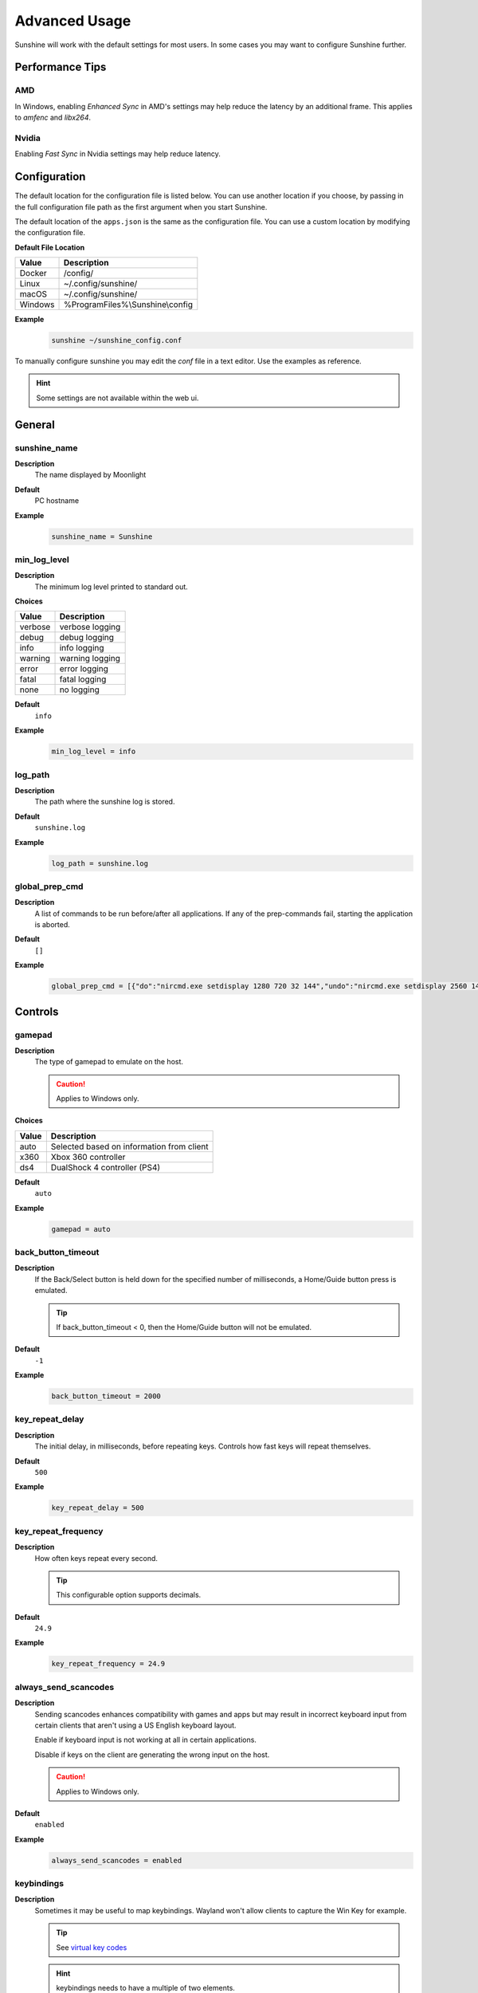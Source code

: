 Advanced Usage
==============
Sunshine will work with the default settings for most users. In some cases you may want to configure Sunshine further.

Performance Tips
----------------

AMD
^^^
In Windows, enabling `Enhanced Sync` in AMD's settings may help reduce the latency by an additional frame. This
applies to `amfenc` and `libx264`.

Nvidia
^^^^^^
Enabling `Fast Sync` in Nvidia settings may help reduce latency.

Configuration
-------------
The default location for the configuration file is listed below. You can use another location if you
choose, by passing in the full configuration file path as the first argument when you start Sunshine.

The default location of the ``apps.json`` is the same as the configuration file. You can use a custom
location by modifying the configuration file.

**Default File Location**

.. table::
   :widths: auto

   =========   ===========
   Value       Description
   =========   ===========
   Docker      /config/
   Linux       ~/.config/sunshine/
   macOS       ~/.config/sunshine/
   Windows     %ProgramFiles%\\Sunshine\\config
   =========   ===========

**Example**
   .. code-block:: bash

      sunshine ~/sunshine_config.conf

To manually configure sunshine you may edit the `conf` file in a text editor. Use the examples as reference.

.. Hint:: Some settings are not available within the web ui.

General
-------

sunshine_name
^^^^^^^^^^^^^

**Description**
   The name displayed by Moonlight

**Default**
   PC hostname

**Example**
   .. code-block:: text

      sunshine_name = Sunshine

min_log_level
^^^^^^^^^^^^^

**Description**
   The minimum log level printed to standard out.

**Choices**

.. table::
   :widths: auto

   =======   ===========
   Value     Description
   =======   ===========
   verbose   verbose logging
   debug     debug logging
   info      info logging
   warning   warning logging
   error     error logging
   fatal     fatal logging
   none      no logging
   =======   ===========

**Default**
   ``info``

**Example**
   .. code-block:: text

      min_log_level = info

log_path
^^^^^^^^

**Description**
   The path where the sunshine log is stored.

**Default**
   ``sunshine.log``

**Example**
   .. code-block:: text

      log_path = sunshine.log

global_prep_cmd
^^^^^^^^^^^^^^^

**Description**
   A list of commands to be run before/after all applications. If any of the prep-commands fail, starting the application is aborted.

**Default**
   ``[]``

**Example**
   .. code-block:: text

      global_prep_cmd = [{"do":"nircmd.exe setdisplay 1280 720 32 144","undo":"nircmd.exe setdisplay 2560 1440 32 144"}]

Controls
--------

gamepad
^^^^^^^

**Description**
   The type of gamepad to emulate on the host.

   .. Caution:: Applies to Windows only.

**Choices**

.. table::
   :widths: auto

   =====     ===========
   Value     Description
   =====     ===========
   auto      Selected based on information from client
   x360      Xbox 360 controller
   ds4       DualShock 4 controller (PS4)
   =====     ===========

**Default**
   ``auto``

**Example**
   .. code-block:: text

      gamepad = auto

back_button_timeout
^^^^^^^^^^^^^^^^^^^

**Description**
   If the Back/Select button is held down for the specified number of milliseconds, a Home/Guide button press is emulated.

   .. Tip:: If back_button_timeout < 0, then the Home/Guide button will not be emulated.

**Default**
   ``-1``

**Example**
   .. code-block:: text

      back_button_timeout = 2000

key_repeat_delay
^^^^^^^^^^^^^^^^

**Description**
   The initial delay, in milliseconds, before repeating keys. Controls how fast keys will repeat themselves.

**Default**
   ``500``

**Example**
   .. code-block:: text

      key_repeat_delay = 500

key_repeat_frequency
^^^^^^^^^^^^^^^^^^^^

**Description**
   How often keys repeat every second.

   .. Tip:: This configurable option supports decimals.

**Default**
   ``24.9``

**Example**
   .. code-block:: text

      key_repeat_frequency = 24.9

always_send_scancodes
^^^^^^^^^^^^^^^^^^^^^

**Description**
   Sending scancodes enhances compatibility with games and apps but may result in incorrect keyboard input
   from certain clients that aren't using a US English keyboard layout.

   Enable if keyboard input is not working at all in certain applications.

   Disable if keys on the client are generating the wrong input on the host.

   .. Caution:: Applies to Windows only.

**Default**
   ``enabled``

**Example**
   .. code-block:: text

      always_send_scancodes = enabled

keybindings
^^^^^^^^^^^

**Description**
   Sometimes it may be useful to map keybindings. Wayland won't allow clients to capture the Win Key for example.

   .. Tip:: See `virtual key codes <https://docs.microsoft.com/en-us/windows/win32/inputdev/virtual-key-codes>`_

   .. Hint:: keybindings needs to have a multiple of two elements.

**Default**
   .. code-block:: text

      0x10, 0xA0,
      0x11, 0xA2,
      0x12, 0xA4

**Example**
   .. code-block:: text

      keybindings = [
        0x10, 0xA0,
        0x11, 0xA2,
        0x12, 0xA4,
        0x4A, 0x4B
      ]

key_rightalt_to_key_win
^^^^^^^^^^^^^^^^^^^^^^^

**Description**
   It may be possible that you cannot send the Windows Key from Moonlight directly. In those cases it may be useful to
   make Sunshine think the Right Alt key is the Windows key.

**Default**
   ``disabled``

**Example**
   .. code-block:: text

      key_rightalt_to_key_win = enabled

Display
-------

adapter_name
^^^^^^^^^^^^

**Description**
   Select the video card you want to stream.

   .. Tip:: To find the name of the appropriate values follow these instructions.

      **Linux + VA-API**
         Unlike with `amdvce` and `nvenc`, it doesn't matter if video encoding is done on a different GPU.

         .. code-block:: bash

            ls /dev/dri/renderD*  # to find all devices capable of VAAPI

            # replace ``renderD129`` with the device from above to lists the name and capabilities of the device
            vainfo --display drm --device /dev/dri/renderD129 | \
              grep -E "((VAProfileH264High|VAProfileHEVCMain|VAProfileHEVCMain10).*VAEntrypointEncSlice)|Driver version"

         To be supported by Sunshine, it needs to have at the very minimum:
         ``VAProfileH264High   : VAEntrypointEncSlice``

      .. Todo:: macOS

      **Windows**
         .. code-block:: batch

            tools\dxgi-info.exe

**Default**
   Sunshine will select the default video card.

**Examples**
   **Linux**
      .. code-block:: text

         adapter_name = /dev/dri/renderD128

   .. Todo:: macOS

   **Windows**
      .. code-block:: text

         adapter_name = Radeon RX 580 Series

output_name
^^^^^^^^^^^

**Description**
   Select the display number you want to stream.

   .. Tip:: To find the name of the appropriate values follow these instructions.

      **Linux**
         During Sunshine startup, you should see the list of detected monitors:

         .. code-block:: text

            Info: Detecting connected monitors
            Info: Detected monitor 0: DVI-D-0, connected: false
            Info: Detected monitor 1: HDMI-0, connected: true
            Info: Detected monitor 2: DP-0, connected: true
            Info: Detected monitor 3: DP-1, connected: false
            Info: Detected monitor 4: DVI-D-1, connected: false

         You need to use the value before the colon in the output, e.g. ``1``.

      .. Todo:: macOS

      **Windows**
         .. code-block:: batch

            tools\dxgi-info.exe

**Default**
   Sunshine will select the default display.

**Examples**
   **Linux**
      .. code-block:: text

         output_name = 0

   .. Todo:: macOS

   **Windows**
      .. code-block:: text

         output_name  = \\.\DISPLAY1

fps
^^^

**Description**
   The fps modes advertised by Sunshine.

   .. Note:: Some versions of Moonlight, such as Moonlight-nx (Switch), rely on this list to ensure that the requested
      fps is supported.

**Default**
   ``[10, 30, 60, 90, 120]``

**Example**
   .. code-block:: text

      fps = [10, 30, 60, 90, 120]

resolutions
^^^^^^^^^^^

**Description**
   The resolutions advertised by Sunshine.

   .. Note:: Some versions of Moonlight, such as Moonlight-nx (Switch), rely on this list to ensure that the requested
      resolution is supported.

**Default**
   .. code-block:: text

      [
        352x240,
        480x360,
        858x480,
        1280x720,
        1920x1080,
        2560x1080,
        3440x1440,
        1920x1200,
        3840x2160,
        3840x1600,
      ]

**Example**
   .. code-block:: text

      resolutions = [
        352x240,
        480x360,
        858x480,
        1280x720,
        1920x1080,
        2560x1080,
        3440x1440,
        1920x1200,
        3840x2160,
        3840x1600,
      ]

dwmflush
^^^^^^^^

**Description**
   Invoke DwmFlush() to sync screen capture to the Windows presentation interval.

   .. Caution:: Applies to Windows only. Alleviates visual stuttering during mouse movement.
      If enabled, this feature will automatically deactivate if the client framerate exceeds
      the host monitor's current refresh rate.

   .. Note:: If you disable this option, you may see video stuttering during mouse movement in certain scenarios.
      It is recommended to leave enabled when possible.

**Default**
   ``enabled``

**Example**
   .. code-block:: text

      dwmflush = enabled

point_filtering
^^^^^^^^^^^^^^^

**Description**
   Enable nearest point filtering for scaling from captured screen to streamed video.
   May be useful for retro games or pixel-perfect streaming to low-resolution devices (PlayStation Vita, for example).

**Default**
   ``disabled``

**Example**
   .. code-block:: text

      point_filtering = enabled

Audio
-----

audio_sink
^^^^^^^^^^

**Description**
   The name of the audio sink used for audio loopback.

   .. Tip:: To find the name of the audio sink follow these instructions.

      **Linux + pulseaudio**
         .. code-block:: bash

            pacmd list-sinks | grep "name:"

      **Linux + pipewire**
         .. code-block:: bash

            pactl info | grep Source
            # in some causes you'd need to use the `Sink` device, if `Source` doesn't work, so try:
            pactl info | grep Sink

      **macOS**
         Sunshine can only access microphones on macOS due to system limitations. To stream system audio use
         `Soundflower <https://github.com/mattingalls/Soundflower>`_ or
         `BlackHole <https://github.com/ExistentialAudio/BlackHole>`_.

      **Windows**
         .. code-block:: batch

            tools\audio-info.exe

         .. Tip:: If you have multiple audio devices with identical names, use the Device ID instead.

   .. Tip:: If you want to mute the host speakers, use `virtual_sink`_ instead.

**Default**
   Sunshine will select the default audio device.

**Examples**
   **Linux**
      .. code-block:: text

         audio_sink = alsa_output.pci-0000_09_00.3.analog-stereo

   **macOS**
      .. code-block:: text

         audio_sink = BlackHole 2ch

   **Windows**
      .. code-block:: text

         audio_sink = Speakers (High Definition Audio Device)

virtual_sink
^^^^^^^^^^^^

**Description**
   The audio device that's virtual, like Steam Streaming Speakers. This allows Sunshine to stream audio, while muting
   the speakers.

   .. Tip:: See `audio_sink`_!

   .. Tip:: These are some options for virtual sound devices.

      - Stream Streaming Speakers (Linux, macOS, Windows)

        - Steam must be installed.
        - Enable `install_steam_audio_drivers`_ or use Steam Remote Play at least once to install the drivers.

      - `Virtual Audio Cable <https://vb-audio.com/Cable/>`_ (macOS, Windows)

**Example**
   .. code-block:: text

      virtual_sink = Steam Streaming Speakers

install_steam_audio_drivers
^^^^^^^^^^^^^^^^^^^^^^^^^^^

**Description**
   Installs the Steam Streaming Speakers driver (if Steam is installed) to support surround sound and muting host audio.

   .. Tip:: This option is only supported on Windows.

**Default**
   ``enabled``

**Example**
   .. code-block:: text

      install_steam_audio_drivers = enabled

Network
-------

external_ip
^^^^^^^^^^^

**Description**
   If no external IP address is given, Sunshine will attempt to automatically detect external ip-address.

**Default**
   Automatic

**Example**
   .. code-block:: text

      external_ip = 123.456.789.12

port
^^^^

**Description**
   Set the family of ports used by Sunshine. Changing this value will offset other ports per the table below.

.. table::
   :widths: auto

   ================ ============ ===========================
   Port Description Default Port Difference from config port
   ================ ============ ===========================
   HTTPS            47984 TCP    -5
   HTTP             47989 TCP    0
   Web              47990 TCP    +1
   RTSP             48010 TCP    +21
   Video            47998 UDP    +9
   Control          47999 UDP    +10
   Audio            48000 UDP    +11
   Mic (unused)     48002 UDP    +13
   ================ ============ ===========================

.. Attention:: Custom ports may not be supported by all Moonlight clients.

**Default**
   ``47989``

**Example**
   .. code-block:: text

      port = 47989

pkey
^^^^

**Description**
   The private key. This must be 2048 bits.

**Default**
   ``credentials/cakey.pem``

**Example**
   .. code-block:: text

      pkey = /dir/pkey.pem

cert
^^^^

**Description**
   The certificate. Must be signed with a 2048 bit key.

**Default**
   ``credentials/cacert.pem``

**Example**
   .. code-block:: text

      cert = /dir/cert.pem

origin_pin_allowed
^^^^^^^^^^^^^^^^^^

**Description**
   The origin of the remote endpoint address that is not denied for HTTP method /pin.

**Choices**

.. table::
   :widths: auto

   =====     ===========
   Value     Description
   =====     ===========
   pc        Only localhost may access /pin
   lan       Only LAN devices may access /pin
   wan       Anyone may access /pin
   =====     ===========

**Default**
   ``pc``

**Example**
   .. code-block:: text

      origin_pin_allowed = pc

origin_web_ui_allowed
^^^^^^^^^^^^^^^^^^^^^

**Description**
   The origin of the remote endpoint address that is not denied for HTTPS Web UI.

**Choices**

.. table::
   :widths: auto

   =====     ===========
   Value     Description
   =====     ===========
   pc        Only localhost may access the web ui
   lan       Only LAN devices may access the web ui
   wan       Anyone may access the web ui
   =====     ===========

**Default**
   ``lan``

**Example**
   .. code-block:: text

      origin_web_ui_allowed = lan

upnp
^^^^

**Description**
   Sunshine will attempt to open ports for streaming over the internet.

**Choices**

.. table::
   :widths: auto

   =====     ===========
   Value     Description
   =====     ===========
   on        enable UPnP
   off       disable UPnP
   =====     ===========

**Default**
   ``disabled``

**Example**
   .. code-block:: text

      upnp = on

ping_timeout
^^^^^^^^^^^^

**Description**
   How long to wait, in milliseconds, for data from Moonlight before shutting down the stream.

**Default**
   ``10000``

**Example**
   .. code-block:: text

      ping_timeout = 10000

Encoding
--------

channels
^^^^^^^^

**Description**
   This will generate distinct video streams, unlike simply broadcasting to multiple Clients.

   When multicasting, it could be useful to have different configurations for each connected Client.

   For instance:

   - Clients connected through WAN and LAN have different bitrate constraints.
   - Decoders may require different settings for color.

   .. Warning:: CPU usage increases for each distinct video stream generated.

**Default**
   ``1``

**Example**
   .. code-block:: text

      channels = 1

fec_percentage
^^^^^^^^^^^^^^

**Description**
   Percentage of error correcting packets per data packet in each video frame.

   .. Warning:: Higher values can correct for more network packet loss, but at the cost of increasing bandwidth usage.

**Default**
   ``20``

**Range**
   ``1-255``

**Example**
   .. code-block:: text

      fec_percentage = 20

qp
^^

**Description**
   Quantization Parameter. Some devices don't support Constant Bit Rate. For those devices, QP is used instead.

   .. Warning:: Higher value means more compression, but less quality.

**Default**
   ``28``

**Example**
   .. code-block:: text

      qp = 28

min_threads
^^^^^^^^^^^

**Description**
   Minimum number of threads used for software encoding.

   .. Note:: Increasing the value slightly reduces encoding efficiency, but the tradeoff is usually worth it to gain
      the use of more CPU cores for encoding. The ideal value is the lowest value that can reliably encode at your
      desired streaming settings on your hardware.

**Default**
   ``1``

**Example**
   .. code-block:: text

      min_threads = 1

hevc_mode
^^^^^^^^^

**Description**
   Allows the client to request HEVC Main or HEVC Main10 video streams.

   .. Warning:: HEVC is more CPU-intensive to encode, so enabling this may reduce performance when using software
      encoding.

**Choices**

.. table::
   :widths: auto

   =====     ===========
   Value     Description
   =====     ===========
   0         advertise support for HEVC based on encoder
   1         do not advertise support for HEVC
   2         advertise support for HEVC Main profile
   3         advertise support for HEVC Main and Main10 (HDR) profiles
   =====     ===========

**Default**
   ``0``

**Example**
   .. code-block:: text

      hevc_mode = 2

capture
^^^^^^^

**Description**
   Force specific screen capture method.

   .. Caution:: Applies to Linux only.

**Choices**

.. table::
   :widths: auto

   =========  ===========
   Value      Description
   =========  ===========
   nvfbc      Use NVIDIA Frame Buffer Capture to capture direct to GPU memory. This is usually the fastest method for
              NVIDIA cards. For GeForce cards it will only work with drivers patched with
              `nvidia-patch <https://github.com/keylase/nvidia-patch/>`_
              or `nvlax <https://github.com/illnyang/nvlax/>`_.
   wlr        Capture for wlroots based Wayland compositors via DMA-BUF.
   kms        DRM/KMS screen capture from the kernel. This requires that sunshine has cap_sys_admin capability.
              See :ref:`Linux Setup <about/usage:setup>`.
   x11        Uses XCB. This is the slowest and most CPU intensive so should be avoided if possible.
   =========  ===========
   
**Default**
   Automatic. Sunshine will use the first capture method available in the order of the table above.

**Example**
   .. code-block:: text

      capture = kms
      
encoder
^^^^^^^

**Description**
   Force a specific encoder.

**Choices**

.. table::
   :widths: auto

   =========  ===========
   Value      Description
   =========  ===========
   nvenc      For NVIDIA graphics cards
   quicksync  For Intel graphics cards
   amdvce     For AMD graphics cards
   software   Encoding occurs on the CPU
   =========  ===========

**Default**
   Sunshine will use the first encoder that is available.

**Example**
   .. code-block:: text

      encoder = nvenc

sw_preset
^^^^^^^^^

**Description**
   The encoder preset to use.

   .. Note:: This option only applies when using software `encoder`_.

   .. Note:: From `FFmpeg <https://trac.ffmpeg.org/wiki/Encode/H.264#preset>`_.

         A preset is a collection of options that will provide a certain encoding speed to compression ratio. A slower
         preset will provide better compression (compression is quality per filesize). This means that, for example, if
         you target a certain file size or constant bit rate, you will achieve better quality with a slower preset.
         Similarly, for constant quality encoding, you will simply save bitrate by choosing a slower preset.

         Use the slowest preset that you have patience for.

**Choices**

.. table::
   :widths: auto

   ========= ===========
   Value     Description
   ========= ===========
   ultrafast fastest
   superfast
   veryfast
   faster
   fast
   medium
   slow
   slower
   veryslow  slowest
   ========= ===========

**Default**
   ``superfast``

**Example**
   .. code-block:: text

      sw_preset  = superfast

sw_tune
^^^^^^^

**Description**
   The tuning preset to use.

   .. Note:: This option only applies when using software `encoder`_.

   .. Note:: From `FFmpeg <https://trac.ffmpeg.org/wiki/Encode/H.264#preset>`_.

         You can optionally use -tune to change settings based upon the specifics of your input.

**Choices**

.. table::
   :widths: auto

   =========== ===========
   Value       Description
   =========== ===========
   film        use for high quality movie content; lowers deblocking
   animation   good for cartoons; uses higher deblocking and more reference frames
   grain       preserves the grain structure in old, grainy film material
   stillimage  good for slideshow-like content
   fastdecode  allows faster decoding by disabling certain filters
   zerolatency good for fast encoding and low-latency streaming
   =========== ===========

**Default**
   ``zerolatency``

**Example**
   .. code-block:: text

      sw_tune    = zerolatency

nv_preset
^^^^^^^^^

**Description**
   The encoder preset to use.

   .. Note:: This option only applies when using nvenc `encoder`_. For more information on the presets, see
      `nvenc preset migration guide <https://docs.nvidia.com/video-technologies/video-codec-sdk/nvenc-preset-migration-guide/>`_.

**Choices**

.. table::
   :widths: auto

   ========== ===========
   Value      Description
   ========== ===========
   p1         fastest (lowest quality)
   p2         faster (lower quality)
   p3         fast (low quality)
   p4         medium (default)
   p5         slow (good quality)
   p6         slower (better quality)
   p7         slowest (best quality)
   ========== ===========

**Default**
   ``p4``

**Example**
   .. code-block:: text

      nv_preset = p4

nv_tune
^^^^^^^

**Description**
   The encoder tuning profile.

   .. Note:: This option only applies when using nvenc `encoder`_.

**Choices**

.. table::
   :widths: auto

   ========== ===========
   Value      Description
   ========== ===========
   hq         high quality
   ll         low latency
   ull        ultra low latency
   lossless   lossless
   ========== ===========

**Default**
   ``ull``

**Example**
   .. code-block:: text

      nv_tune = ull

nv_rc
^^^^^

**Description**
   The encoder rate control.

   .. Note:: This option only applies when using nvenc `encoder`_.

**Choices**

.. table::
   :widths: auto

   ========== ===========
   Value      Description
   ========== ===========
   constqp    constant QP mode
   vbr        variable bitrate
   cbr        constant bitrate
   ========== ===========

**Default**
   ``cbr``

**Example**
   .. code-block:: text

      nv_rc = cbr

nv_coder
^^^^^^^^

**Description**
   The entropy encoding to use.

   .. Note:: This option only applies when using H264 with nvenc `encoder`_.

**Choices**

.. table::
   :widths: auto

   ========== ===========
   Value      Description
   ========== ===========
   auto       let ffmpeg decide
   cabac      context adaptive binary arithmetic coding - higher quality
   cavlc      context adaptive variable-length coding - faster decode
   ========== ===========

**Default**
   ``auto``

**Example**
   .. code-block:: text

      nv_coder = auto

qsv_preset
^^^^^^^^^^

**Description**
   The encoder preset to use.

   .. Note:: This option only applies when using quicksync `encoder`_.

**Choices**

.. table::
   :widths: auto

   ========== ===========
   Value      Description
   ========== ===========
   veryfast   fastest (lowest quality)
   faster     faster (lower quality)
   fast       fast (low quality)
   medium     medium (default)
   slow       slow (good quality)
   slower     slower (better quality)
   veryslow   slowest (best quality)
   ========== ===========

**Default**
   ``medium``

**Example**
   .. code-block:: text

      qsv_preset = medium

qsv_coder
^^^^^^^^^

**Description**
   The entropy encoding to use.

   .. Note:: This option only applies when using H264 with quicksync `encoder`_.

**Choices**

.. table::
   :widths: auto

   ========== ===========
   Value      Description
   ========== ===========
   auto       let ffmpeg decide
   cabac      context adaptive binary arithmetic coding - higher quality
   cavlc      context adaptive variable-length coding - faster decode
   ========== ===========

**Default**
   ``auto``

**Example**
   .. code-block:: text

      qsv_coder = auto

amd_quality
^^^^^^^^^^^

**Description**
   The encoder preset to use.

   .. Note:: This option only applies when using amdvce `encoder`_.

**Choices**

.. table::
   :widths: auto

   ========== ===========
   Value      Description
   ========== ===========
   speed      prefer speed
   balanced   balanced
   quality    prefer quality
   ========== ===========

**Default**
   ``balanced``

**Example**
   .. code-block:: text

      amd_quality = balanced

amd_rc
^^^^^^

**Description**
   The encoder rate control.

   .. Note:: This option only applies when using amdvce `encoder`_.

**Choices**

.. table::
   :widths: auto

   =========== ===========
   Value       Description
   =========== ===========
   cqp         constant qp mode
   cbr         constant bitrate
   vbr_latency variable bitrate, latency constrained
   vbr_peak    variable bitrate, peak constrained
   =========== ===========

**Default**
   ``vbr_latency``

**Example**
   .. code-block:: text

      amd_rc = vbr_latency

amd_usage
^^^^^^^^^

**Description**
   The encoder usage profile, used to balance latency with encoding quality.

   .. Note:: This option only applies when using amdvce `encoder`_.

**Choices**

.. table::
   :widths: auto

   =============== ===========
   Value           Description
   =============== ===========
   transcoding     transcoding (slowest)
   webcam          webcam (slow)
   lowlatency      low latency (fast)
   ultralowlatency ultra low latency (fastest)
   =============== ===========

**Default**
   ``ultralowlatency``

**Example**
   .. code-block:: text

      amd_usage = ultralowlatency

amd_preanalysis
^^^^^^^^^^^^^^^

**Description**
   Preanalysis can increase encoding quality at the cost of latency.

   .. Note:: This option only applies when using amdvce `encoder`_.

**Default**
   ``disabled``

**Example**
   .. code-block:: text

      amd_preanalysis = disabled

amd_vbaq
^^^^^^^^

**Description**
   Variance Based Adaptive Quantization (VBAQ) can increase subjective visual quality.

   .. Note:: This option only applies when using amdvce `encoder`_.

**Default**
   ``enabled``

**Example**
   .. code-block:: text

      amd_vbaq = enabled

amd_coder
^^^^^^^^^

**Description**
   The entropy encoding to use.

   .. Note:: This option only applies when using H264 with amdvce `encoder`_.

**Choices**

.. table::
   :widths: auto

   ========== ===========
   Value      Description
   ========== ===========
   auto       let ffmpeg decide
   cabac      context adaptive variable-length coding - higher quality
   cavlc      context adaptive binary arithmetic coding - faster decode
   ========== ===========

**Default**
   ``auto``

**Example**
   .. code-block:: text

      amd_coder = auto

vt_software
^^^^^^^^^^^

**Description**
   Force Video Toolbox to use software encoding.

   .. Note:: This option only applies when using macOS.

**Choices**

.. table::
   :widths: auto

   ========== ===========
   Value      Description
   ========== ===========
   auto       let ffmpeg decide
   disabled   disable software encoding
   allowed    allow software encoding
   forced     force software encoding
   ========== ===========

**Default**
   ``auto``

**Example**
   .. code-block:: text

      vt_software = auto

vt_realtime
^^^^^^^^^^^

**Description**
   Realtime encoding.

   .. Note:: This option only applies when using macOS.

   .. Warning:: Disabling realtime encoding might result in a delayed frame encoding or frame drop.

**Default**
   ``enabled``

**Example**
   .. code-block:: text

      vt_realtime = enabled

vt_coder
^^^^^^^^

**Description**
   The entropy encoding to use.

   .. Note:: This option only applies when using macOS.

**Choices**

.. table::
   :widths: auto

   ========== ===========
   Value      Description
   ========== ===========
   auto       let ffmpeg decide
   cabac
   cavlc
   ========== ===========

**Default**
   ``auto``

**Example**
   .. code-block:: text

      vt_coder = auto

Advanced
--------

file_apps
^^^^^^^^^

**Description**
   The application configuration file path. The file contains a json formatted list of applications that can be started
   by Moonlight.

**Default**
   OS and package dependent

**Example**
   .. code-block:: text

      file_apps = apps.json

file_state
^^^^^^^^^^

**Description**
   The file where current state of Sunshine is stored.

**Default**
   ``sunshine_state.json``

**Example**
   .. code-block:: text

      file_state = sunshine_state.json

credentials_file
^^^^^^^^^^^^^^^^

**Description**
   The file where user credentials for the UI are stored.

**Default**
   ``sunshine_state.json``

**Example**
   .. code-block:: text

      credentials_file = sunshine_state.json
